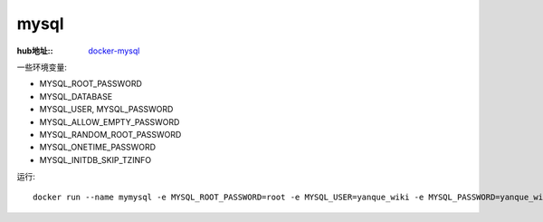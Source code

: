 =================
mysql
=================


.. post:: 2023-02-20 22:06:49
  :tags: docker, docker_store
  :category: 容器与集群
  :author: YanQue
  :location: CD
  :language: zh-cn


:hub地址::
  `docker-mysql <https://hub.docker.com/_/mysql>`_


一些环境变量:

- MYSQL_ROOT_PASSWORD
- MYSQL_DATABASE
- MYSQL_USER, MYSQL_PASSWORD
- MYSQL_ALLOW_EMPTY_PASSWORD
- MYSQL_RANDOM_ROOT_PASSWORD
- MYSQL_ONETIME_PASSWORD
- MYSQL_INITDB_SKIP_TZINFO

运行::

  docker run --name mymysql -e MYSQL_ROOT_PASSWORD=root -e MYSQL_USER=yanque_wiki -e MYSQL_PASSWORD=yanque_wiki -d mysql:tag



